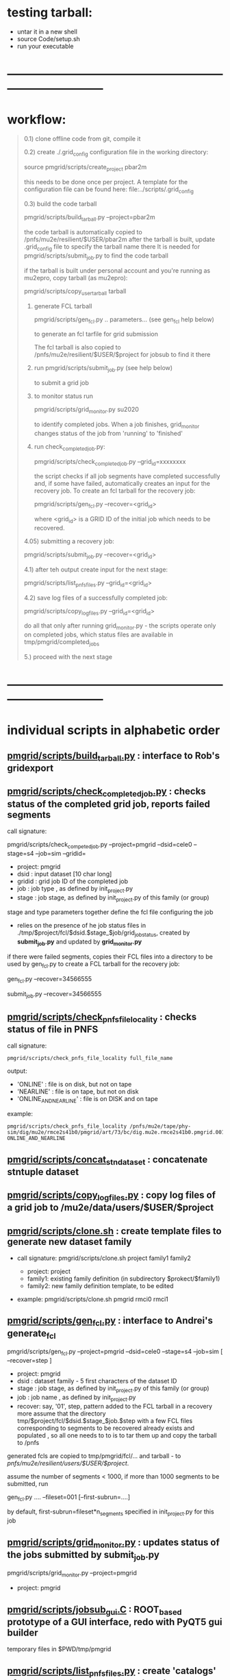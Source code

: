 # -*- mode:org -*-
#+startup:fold
#
# documentaion on PMGRID (grid submission scripts) 
# gen_fcl.py , list_pnfs_files.py, and friends
# ------------------------------------------------------------------------------

* testing tarball:                                

- untar it in a new shell 
- source Code/setup.sh
- run your executable 

* ------------------------------------------------------------------------------
* workflow:                                                                  
#+begin_quote

  0.1) clone offline code from git, compile it

  0.2) create ./.grid_config configuration file in the working directory: 

            source pmgrid/scripts/create_project pbar2m

       this needs to be done once per project. A template for the configuration file 
       can be found here: file:../scripts/.grid_config

  0.3) build the code tarball 
  
          pmgrid/scripts/build_tarball.py --project=pbar2m

       the code tarball is automatically copied to /pnfs/mu2e/resilient/$USER/pbar2m
       after the tarball is built, update .grid_config file to specify the tarball name there
       It is needed for pmgrid/scripts/submit_job.py to find the code tarball

       if the tarball is built under personal account and you're running as mu2epro, 
       copy tarball (as mu2epro): 

          pmgrid/scripts/copy_user_tarball tarball

  1) generate FCL tarball 

             pmgrid/scripts/gen_fcl.py .. parameters... (see gen_fcl help below)

     to generate an fcl tarfile for grid submission

     The fcl tarball is also copied to /pnfs/mu2e/resilient/$USER/$project for jobsub to find it there

  2) run 
             pmgrid/scripts/submit_job.py  (see help below)

     to submit a grid job

  3) to monitor status run 

            pmgrid/scripts/grid_monitor.py su2020

     to identify completed jobs. When a job finishes, grid_monitor changes status of the job from 'running' to 'finished'

  4) run check_completed_job.py:

         pmgrid/scripts/check_completed_job.py --grid_id=xxxxxxxx

     the script checks if all job segments have completed successfully and, if some have failed, 
     automatically creates an input for the recovery job. To create an fcl tarball for the recovery job:

     pmgrid/scripts/gen_fcl.py --recover=<grid_id>

     where <grid_id> is a GRID ID of the initial job which needs to be recovered. 

  4.05) submitting a recovery job: 

        pmgrid/scripts/submit_job.py --recover=<grid_id>


  4.1) after teh output create input for the next stage: 

       pmgrid/scripts/list_pnfs_files.py --grid_id=<grid_id>

  4.2) save log files of a successfully completed job: 

       pmgrid/scripts/copy_log_files.py --grid_id=<grid_id>

      do all that only after running grid_monitor.py - the scripts operate only on completed jobs, 
      which status files are available in tmp/pmgrid/completed_jobs

  5.) proceed with the next stage

#+end_quote

* ------------------------------------------------------------------------------
* individual scripts in alphabetic order                                     
** [[file:../scripts/build_tarball.py][pmgrid/scripts/build_tarball.py]]         : interface to Rob's gridexport                                                 
** [[file:../scripts/check_completed_job.py][pmgrid/scripts/check_completed_job.py]]   : checks status of the completed grid job, reports failed segments              

   call signature:

   pmgrid/scripts/check_competed_job.py --project=pmgrid --dsid=cele0 --stage=s4 --job=sim  --gridid=

    - project: pmgrid
    - dsid   : input dataset [10 char long]
    - gridid : grid job ID of the completed job
    - job    : job type , as defined by init_project.py 
    - stage  : job stage, as defined by init_project.py of this family (or group)

    stage and type parameters together define the fcl file configuring the job

    - relies on the presence of he job status files in ./tmp/$project/fcl/$dsid.$stage_$job/grid_job_status, 
      created by *submit_job.py* and updated by *grid_monitor.py*

    if there were failed segments, copies their FCL files into a directory to be used by gen_fcl.py 
    to create a FCL tarball for the recovery job:

    gen_fcl.py --recover=34566555

    submit_job.py --recover=34566555
    
** [[file:../scripts/check_pnfs_file_locality][pmgrid/scripts/check_pnfs_file_locality]] : checks status of file in PNFS                                                 
   call signature:
#+begin_src
                pmgrid/scripts/check_pnfs_file_locality full_file_name
#+end_src

   output:

   - 'ONLINE'              : file is on disk, but not on tape
   - 'NEARLINE'            : file is on tape, but not on disk
   - 'ONLINE_AND_NEARLINE' : file is on DISK and on tape

   example:

#+begin_src
pmgrid/scripts/check_pnfs_file_locality /pnfs/mu2e/tape/phy-sim/dig/mu2e/rmce2s41b0/pmgrid/art/73/bc/dig.mu2e.rmce2s41b0.pmgrid.001000_00000005.art
ONLINE_AND_NEARLINE
#+end_src

** [[file:../scripts/concat_stn_dataset][pmgrid/scripts/concat_stn_dataset]]       : concatenate stntuple dataset                                                  

** [[file:../scripts/copy_log_files.py][pmgrid/scripts/copy_log_files.py]]        : copy log files of a grid job to /mu2e/data/users/$USER/$project               

** [[file:../scripts/clone.sh][pmgrid/scripts/clone.sh]]                 : create template files to generate new dataset family                          

   - call signature:  pmgrid/scripts/clone.sh project family1 family2

     - project: project 
     - family1: existing family definition (in subdirectory $prokect/$family1)
     - family2: new family definition template, to be edited 

   - example: pmgrid/scripts/clone.sh  pmgrid  rmci0 rmci1

** [[file:../scripts/gen_fcl.py][pmgrid/scripts/gen_fcl.py]]               : interface to Andrei's generate_fcl                                            

    pmgrid/scripts/gen_fcl.py --project=pmgrid --dsid=cele0 --stage=s4 --job=sim [ --recover=step ]

    - project: pmgrid
    - dsid   : dataset family - 5 first characters of the dataset ID
    - stage  : job stage, as defined by init_project.py of this family (or group)
    - job    : job name , as defined by init_project.py 
    - recover: say, '01', step, pattern added to the FCL tarball
               in a recovery more assume that the directory tmp/$project/fcl/$dsid.$stage_$job.$step 
               with a few FCL files corresponding to segments to be recovered already exists and populated ,
               so all one needs to to is to tar them up and copy the tarball to /pnfs
               
    generated fcls are copied to tmp/pmgrid/fcl/... and tarball - to /pnfs/mu2e/resilient/users/$USER/$project/.

    assume the number of segments < 1000, if more than 1000 segments to be submitted, run 

    gen_fcl.py .... --fileset=001 [--first-subrun=....]

    by default, first-subrun=fileset*n_segments specified in init_project.py for this job

** [[file:../scripts/grid_monitor.py][pmgrid/scripts/grid_monitor.py]]          : updates status of the jobs submitted by *submit_job.py*                       

    pmgrid/scripts/grid_monitor.py --project=pmgrid 

    - project: pmgrid

** [[file:../scripts/jobsub_gui.C][pmgrid/scripts/jobsub_gui.C]]             : ROOT_based prototype of a GUI interface, redo with PyQT5 gui builder          

   temporary files in $PWD/tmp/pmgrid
   
** [[file:../scripts/list_pnfs_files.py][pmgrid/scripts/list_pnfs_files.py]]       : create 'catalogs' of temporary datasets to speed up the next stage submission 

** [[file:../scripts/submit_job.py][pmgrid/scripts/submit_job.py]]            : grid job submission tool, today it is an inteface to mu2eprodsys              
#+begin_src 
    call signature:

    pmgrid/scripts/submit_job.py --project=pmgrid --dsid=cele0 --stage=s4 --job=sim  [--recover=step] [--doit=./d//]

    - project: pmgrid
    - dsid   : dataset family (5 first characters of the dataset ID)
    - stage  : job stage, as defined by init_project.py of this family (or group)
    - job    : job type , as defined by init_project.py 
    - recover: recovery step - if defined, the corresponding "recovery" FCL tarball will be used for submission
               if '--recover' parameter is specified, nothing else , except --doit is needed, for example:

               pmgrid/scripts/submit_job.py --recover=39134961 --doit=.

    stage and type parameters together define the fcl file configuring the job

    - doit   : 
       - 'd'                      : Andrei's dry_run mode
       - 'yes' (or anything else) : submit the job 

    pmgrid/scripts/submit_job.py stores information about the submitted job into 

#+end_src

** [[file:../scripts/parse_grid_logs.rb][pmgrid/scripts/parse_grid_logs.rb]]       : parse timing information for timing etc analysis
** [[file:../scripts/print_config.py][pmgrid/scripts/print_config.py]]          : print configuration of jobs for a given dataset family
example of the script output:
#+begin_src
/projects/mu2e/app/users/murat/pmgrid>pmgrid/scripts/print_config.py --project=pmgrid --dsid=bmum0
-----------------------------------------------------------------------------------------------------------------------------------------------------
stage          job                   input DSID  N(seg) N(outputs)  output DSID      outputFnPattern                base FCL
-----------------------------------------------------------------------------------------------------------------------------------------------------
s1    sim                            bmum0s00b0    400       1       bmum0s11b0 sim.murat.bmum0s11b0 pmgrid/bmum0/s1_muon_beam_bmum0.fcl
s1    sim_e9                         bmum0s00b0   1000       1       bmum0s11b0 sim.murat.bmum0s11b0 pmgrid/bmum0/s1_muon_beam_bmum0.fcl
s1    concat                         bmum0s11b0     -1       1       bmum0s11b0 sim.murat.bmum0s11b0 pmgrid/bmum0/s1_concat_bmum0.fcl
s1    spmc_ele_filter                bmum0s11b0     -1       1       bmum0s16b0 sim.murat.bmum0s16b0 pmgrid/bmum0/s1_spmc_ele_filter_bmum0.fcl
s1    muon_beam_stn                  bmum0s11b0     -1       1       bmum0s11b0 nts.murat.bmum0s11b0 pmgrid/bmum0/s1_muon_beam_stn_bmum0.fcl
s1    stn_s16                        bmum0s16b0     -1       1       bmum0s16b0 nts.murat.bmum0s16b0 pmgrid/bmum0/s1_muon_beam_stn_bmum0.fcl
-----------------------------------------------------------------------------------------------------------------------------------------------------
s2    sim                            bmum0s11b0     -1       1       bmum0s21b0 sim.murat.bmum0s21b0 pmgrid/bmum0/s2_muon_beam_bmum0.fcl
s2    concat                         bmum0s21b0     -1       1       bmum0s21b0 sim.murat.bmum0s21b0 pmgrid/bmum0/s2_concat_bmum0.fcl
s2    sim_muo                        bmum0s11b0     -1       1       bmum0s27b0 sim.murat.bmum0s27b0 pmgrid/bmum0/s2_muon_beam_01_bmum0.fcl
s2    sim_ele                        bmum0s16b0     -1       1       bmum0s26b0 sim.murat.bmum0s26b0 pmgrid/bmum0/s2_muon_beam_02_bmum0.fcl
s2    spmc_ele_filter                bmum0s27b0     -1       1       bmum0s28b0 sim.murat.bmum0s28b0 pmgrid/bmum0/s2_spmc_ele_filter_bmum0.fcl
s2    stn_s26                        bmum0s26b0     -1       1       bmum0s26b0 nts.murat.bmum0s26b0 pmgrid/bmum0/s2_muon_beam_stn_bmum0.fcl
s2    stn_s28                        bmum0s28b0     -1       1       bmum0s28b0 nts.murat.bmum0s28b0 pmgrid/bmum0/s2_muon_beam_stn_bmum0.fcl
s2    muon_beam_stn                  bmum0s21b0     -1       1       bmum0s21b0 nts.murat.bmum0s21b0 pmgrid/bmum0/s2_mubeam_stn_bmum0.fcl
-----------------------------------------------------------------------------------------------------------------------------------------------------
s3    sim                            bmum0s21b0     -1       2       bmum0s31b0 sim.murat.bmum0s31b0 pmgrid/bmum0/s3_muon_beam_bmum0.fcl
                                                                     bmum0s32b0 sim.murat.bmum0s32b0
s3    sim_muo                        bmum0s27b0     -1       1       bmum0s37b0 sim.murat.bmum0s37b0 pmgrid/bmum0/s3_muon_beam_vd9_01_bmum0.fcl
s3    sim_vd9                        bmum0s21b0     -1       1       bmum0s3cb0 sim.murat.bmum0s3cb0 pmgrid/bmum0/s3_muon_beam_vd9_bmum0.fcl
s3    add_proton_time_map_s3c        bmum0s3cb0     -1       1       bmum0s3cb0 sim.murat.bmum0s3cb0 pmgrid/bmum0/s3_add_proton_time_map_s3c_bmum0.fcl
s3    spmc_ele_filter                bmum0s37b0     -1       1       bmum0s39b0 sim.murat.bmum0s39b0 pmgrid/bmum0/s3_spmc_ele_filter_bmum0.fcl
s3    spmc_muo_filter                bmum0s37b0     -1       1       bmum0s3ab0 sim.murat.bmum0s3ab0 pmgrid/bmum0/s3_spmc_muo_filter_bmum0.fcl
s3    sim_ele                        bmum0s26b0     -1       1       bmum0s36b0 sim.murat.bmum0s36b0 pmgrid/bmum0/s3_muon_beam_vd9_02_bmum0.fcl
s3    sim_ele_28                     bmum0s28b0     -1       1       bmum0s38b0 sim.murat.bmum0s38b0 pmgrid/bmum0/s3_muon_beam_vd9_02_bmum0.fcl
s3    resample_ele                   bmum0s26b0     -1       1       bmum0s36b0  sim.mu2e.bmum0s36b0 pmgrid/bmum0/s3_resample_ele_bmum0.fcl
s3    stn_s31                        bmum0s31b0     -1       1       bmum0s31b0 nts.murat.bmum0s31b0 pmgrid/bmum0/s3_stn_s31_bmum0.fcl
s3    stn_s32                        bmum0s32b0     -1       1       bmum0s32b0 nts.murat.bmum0s32b0 pmgrid/bmum0/s3_stn_s32_bmum0.fcl
s3    stn_s3c                        bmum0s3cb0     -1       1       bmum0s3cb0 nts.murat.bmum0s3cb0 pmgrid/bmum0/s3_stn_s3c_bmum0.fcl
s3    muon_beam_stn                  bmum0s37b0     -1       1       bmum0s37b0 nts.murat.bmum0s37b0 pmgrid/bmum0/s3_muon_beam_stn_bmum0.fcl
-----------------------------------------------------------------------------------------------------------------------------------------------------
s4    sim_muo_vd10                   bmum0s37b0     -1       1       bmum0s47b0 sim.murat.bmum0s47b0 pmgrid/bmum0/s4_sim_muo_vd10_bmum0.fcl
s4    spmc_muo_filter                bmum0s47b0     -1       1       bmum0s4bb0 sim.murat.bmum0s4bb0 pmgrid/bmum0/s4_spmc_muo_filter_bmum0.fcl
s4    muon_beam_stn                  bmum0s47b0     -1       1       bmum0s47b0 nts.murat.bmum0s47b0 pmgrid/bmum0/s4_muon_beam_stn_bmum0.fcl
-----------------------------------------------------------------------------------------------------------------------------------------------------
s5    resample_vd9_to_mother_s36     bmum0s36b0     -1       1       bmum0s56b0 sim.murat.bmum0s56b0 pmgrid/bmum0/s5_resample_vd9_to_mother_s36_bmum0.fcl
s5    resample_vd9_to_mother_s3a     bmum0s3ab0     -1       1       bmum0s5ab0 sim.murat.bmum0s5ab0 pmgrid/bmum0/s5_resample_vd9_to_mother_s3a_bmum0.fcl
s5    resample_vd9_to_mother_s38     bmum0s38b0     -1       1       bmum0s58b0 sim.murat.bmum0s58b0 pmgrid/bmum0/s5_resample_vd9_to_mother_bmum0.fcl
s5    resample_vd9_to_mother_s39     bmum0s39b0     -1       1       bmum0s59b0 sim.murat.bmum0s59b0 pmgrid/bmum0/s5_resample_vd9_to_mother_bmum0.fcl
s5    resample_vd10_to_mother        bmum0s4bb0      1       1       bmum0s5bb0 sim.murat.bmum0s5bb0 pmgrid/bmum0/s5_resample_vd10_to_mother_bmum0.fcl
s5    stn_s56                        bmum0s56b0     -1       1       bmum0s56b0 nts.murat.bmum0s56b0 pmgrid/bmum0/s5_stn_bmum0.fcl
s5    stn_s58                        bmum0s58b0     -1       1       bmum0s58b0 nts.murat.bmum0s58b0 pmgrid/bmum0/s5_stn_bmum0.fcl
s5    stn_s59                        bmum0s59b0     -1       1       bmum0s59b0 nts.murat.bmum0s59b0 pmgrid/bmum0/s5_stn_bmum0.fcl
s5    stn_s5a                        bmum0s5ab0     -1       1       bmum0s5ab0 nts.murat.bmum0s5ab0 pmgrid/bmum0/s5_stn_bmum0.fcl
s5    stn_s5b                        bmum0s5bb0     -1       1       bmum0s5bb0 nts.murat.bmum0s5bb0 pmgrid/bmum0/s5_stn_bmum0.fcl
-----------------------------------------------------------------------------------------------------------------------------------------------------
#+end_src
** [[file:../scripts/grid_time_ana.C][pmgrid/scripts/grid_time_ana.C]]          : read data produced by parse_grid_logs.rb , plot histograms                    
** [[file:../scripts/upload_grid_output.sh][pmgrid/scripts/upload_grid_output.sh]]    : upload output of a grid job to tape
** [[file:../scripts/validate_dcache_files.sh][pmgrid/scripts/validate_dcache_files.sh]] : extracts inputs defind in a given FCL file, checks if they are readable     
* ------------------------------------------------------------------------------
